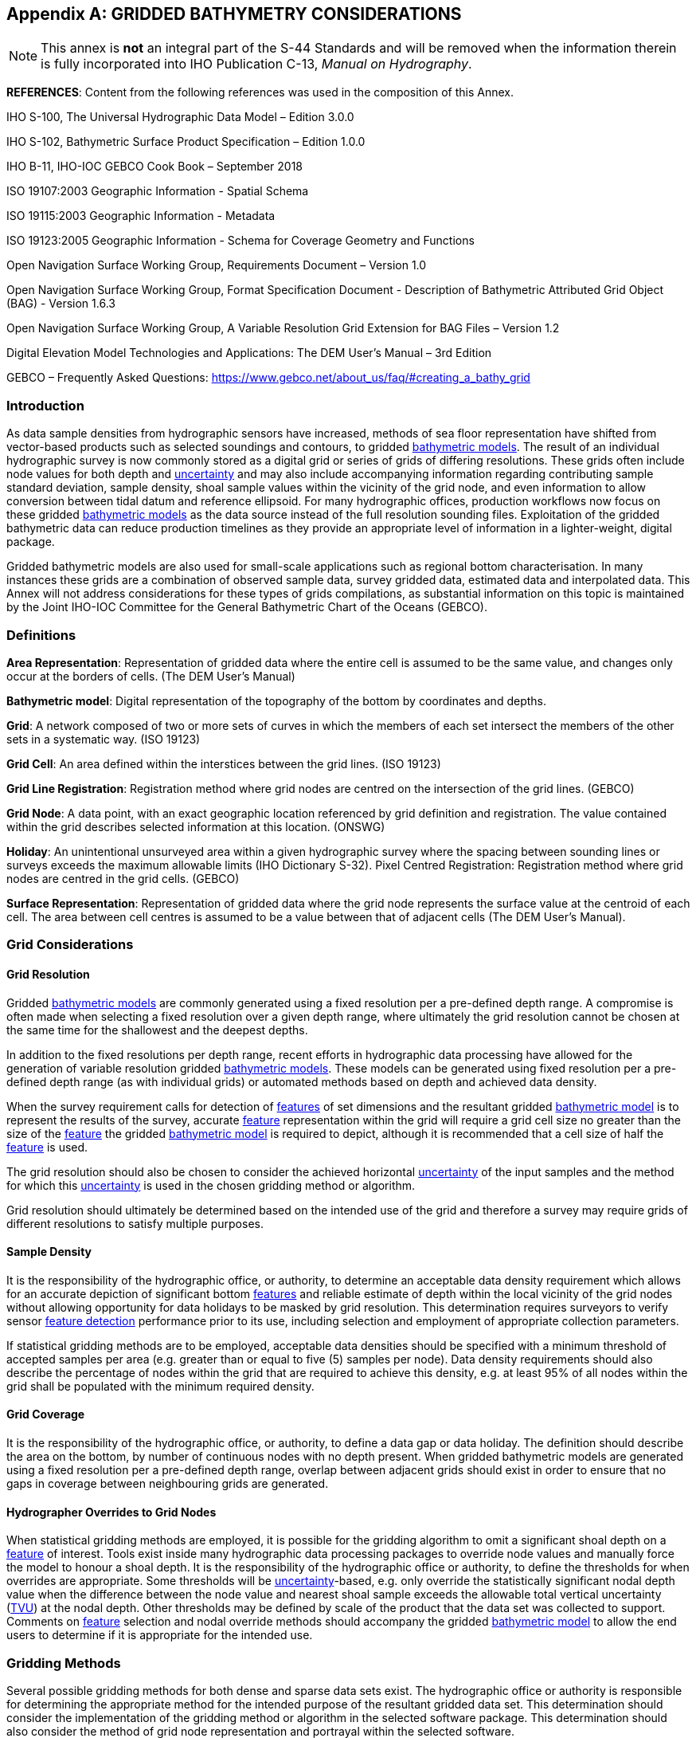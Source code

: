 
[[annex-gridded-bathymetry]]
[appendix]
== GRIDDED BATHYMETRY CONSIDERATIONS

NOTE: This annex is *not* an integral part of the S-44 Standards and will be removed when the information therein is fully incorporated into IHO Publication C-13, _Manual on Hydrography_.


*REFERENCES*: Content from the following references was used in the composition of this Annex.

IHO S-100, The Universal Hydrographic Data Model – Edition 3.0.0

IHO S-102, Bathymetric Surface Product Specification – Edition 1.0.0

IHO B-11, IHO-IOC GEBCO Cook Book – September 2018

ISO 19107:2003 Geographic Information - Spatial Schema

ISO 19115:2003 Geographic Information - Metadata

ISO 19123:2005 Geographic Information - Schema for Coverage Geometry and Functions

Open Navigation Surface Working Group, Requirements Document – Version 1.0

Open Navigation Surface Working Group, Format Specification Document - Description of Bathymetric Attributed Grid Object (BAG) - Version 1.6.3

Open Navigation Surface Working Group, A Variable Resolution Grid Extension for BAG Files – Version 1.2

Digital Elevation Model Technologies and Applications: The DEM User's Manual – 3rd Edition

GEBCO – Frequently Asked Questions: https://www.gebco.net/about_us/faq/#creating_a_bathy_grid



=== Introduction

As data sample densities from hydrographic sensors have increased, methods of sea floor representation have shifted from vector-based products such as selected soundings and contours, to gridded <<def-bathymetric_model,bathymetric models>>. The result of an individual hydrographic survey is now commonly stored as a digital grid or series of grids of differing resolutions. These grids often include node values for both depth and <<def-uncertainty,uncertainty>> and may also include accompanying information regarding contributing sample standard deviation, sample density, shoal sample values within the vicinity of the grid node, and even information to allow conversion between tidal datum and reference ellipsoid. For many hydrographic offices, production workflows now focus on these gridded <<def-bathymetric_model,bathymetric models>> as the data source instead of the full resolution sounding files. Exploitation of the gridded bathymetric data can reduce production timelines as they provide an appropriate level of information in a lighter-weight, digital package.

Gridded bathymetric models are also used for small-scale applications such as regional bottom characterisation. In many instances these grids are a combination of observed sample data, survey gridded data, estimated data and interpolated data. This Annex will not address considerations for these types of grids compilations, as substantial information on this topic is maintained by the Joint IHO-IOC Committee for the General Bathymetric Chart of the Oceans (GEBCO).


=== Definitions

*Area Representation*: Representation of gridded data where the entire cell is assumed to be the same value, and changes only occur at the borders of cells. (The DEM User's Manual)

[[def-bathymetric_model]]*Bathymetric model*: Digital representation of the topography of the bottom by coordinates and depths.

*Grid*: A network composed of two or more sets of curves in which the members of each set intersect the members of the other sets in a systematic way. (ISO 19123)

*Grid Cell*: An area defined within the interstices between the grid lines. (ISO 19123)

*Grid Line Registration*: Registration method where grid nodes are centred on the intersection of the grid lines. (GEBCO)

*Grid Node*: A data point, with an exact geographic location referenced by grid definition and registration. The value contained within the grid describes selected information at this location. (ONSWG)

*Holiday*: An unintentional unsurveyed area within a given hydrographic survey where the spacing between sounding lines or surveys exceeds the maximum allowable limits (IHO Dictionary S-32).
Pixel Centred Registration: Registration method where grid nodes are centred in the grid cells. (GEBCO)

*Surface Representation*: Representation of gridded data where the grid node represents the surface value at the centroid of each cell. The area between cell centres is assumed to be a value between that of adjacent cells (The DEM User's Manual).


=== Grid Considerations

==== Grid Resolution

Gridded <<def-bathymetric_model,bathymetric models>> are commonly generated using a fixed resolution per a pre-defined depth range. A compromise is often made when selecting a fixed resolution over a given depth range, where ultimately the grid resolution cannot be chosen at the same time for the shallowest and the deepest depths.

In addition to the fixed resolutions per depth range, recent efforts in hydrographic data processing have allowed for the generation of variable resolution gridded <<def-bathymetric_model,bathymetric models>>. These models can be generated using fixed resolution per a pre-defined depth range (as with individual grids) or automated methods based on depth and achieved data density.

When the survey requirement calls for detection of <<def-feature,features>> of set dimensions and the resultant gridded <<def-bathymetric_model,bathymetric model>> is to represent the results of the survey, accurate <<def-feature,feature>> representation within the grid will require a grid cell size no greater than the size of the <<def-feature,feature>> the gridded <<def-bathymetric_model,bathymetric model>> is required to depict, although it is recommended that a cell size of half the <<def-feature,feature>> is used.

The grid resolution should also be chosen to consider the achieved horizontal <<def-uncertainty,uncertainty>> of the input samples and the method for which this <<def-uncertainty,uncertainty>> is used in the chosen gridding method or algorithm.

Grid resolution should ultimately be determined based on the intended use of the grid and therefore a survey may require grids of different resolutions to satisfy multiple purposes.


==== Sample Density

It is the responsibility of the hydrographic office, or authority, to determine an acceptable data density requirement which allows for an accurate depiction of significant bottom <<def-feature,features>> and reliable estimate of depth within the local vicinity of the grid nodes without allowing opportunity for data holidays to be masked by grid resolution. This determination requires surveyors to verify sensor <<def-feature_detection,feature detection>> performance prior to its use, including selection and employment of appropriate collection parameters.

If statistical gridding methods are to be employed, acceptable data densities should be specified with a minimum threshold of accepted samples per area (e.g. greater than or equal to five (5) samples per node). Data density requirements should also describe the percentage of nodes within the grid that are required to achieve this density, e.g. at least 95% of all nodes within the grid shall be populated with the minimum required density.


==== Grid Coverage

It is the responsibility of the hydrographic office, or authority, to define a data gap or data holiday. The definition should describe the area on the bottom, by number of continuous nodes with no depth present.
When gridded bathymetric models are generated using a fixed resolution per a pre-defined depth range, overlap between adjacent grids should exist in order to ensure that no gaps in coverage between neighbouring grids are generated.


==== Hydrographer Overrides to Grid Nodes

When statistical gridding methods are employed, it is possible for the gridding algorithm to omit a significant shoal depth on a <<def-feature,feature>> of interest. Tools exist inside many hydrographic data processing packages to override node values and manually force the model to honour a shoal depth. It is the responsibility of the hydrographic office or authority, to define the thresholds for when overrides are appropriate. Some thresholds will be <<def-uncertainty,uncertainty>>-based, e.g. only override the statistically significant nodal depth value when the difference between the node value and nearest shoal sample exceeds the allowable total vertical uncertainty (<<def-tvu,TVU>>) at the nodal depth. Other thresholds may be defined by scale of the product that the data set was collected to support. Comments on <<def-feature,feature>> selection and nodal override methods should accompany the gridded <<def-bathymetric_model,bathymetric model>> to allow the end users to determine if it is appropriate for the intended use.


=== Gridding Methods

Several possible gridding methods for both dense and sparse data sets exist. The hydrographic office or authority is responsible for determining the appropriate method for the intended purpose of the resultant gridded data set. This determination should consider the implementation of the gridding method or algorithm in the selected software package. This determination should also consider the method of grid node representation and portrayal within the selected software.

The following list provides some of the methods commonly used when gridding bathymetric data sets:

* The *Shoalest Depth* method examines depth estimates within a specific area of influence and assigns the shoalest value to the nodal position. The resulting surface represents the shallowest depths across a given area. The use of shoalest depth values is often used for safety of navigation purposes.

* The *Deepest Depth* method examines depth estimates within a specific area of influence and assigns the deepest value to the nodal position. The resulting surface represents the deepest depths across a given area. The use of a deep depth surface is often used during post processing to identify outliers in the data set.

* The *Basic Mean* method computes a mean depth for each grid node where all soundings within the cell have the same weight.

* The *Statistical Median* method computes a depth for the node by ordering contributing samples sequentially and selecting the median value.

* The *Basic Weighted Mean* method computes an average depth for each grid node (whereby the inverse to the distance from the sounding location to the nodal position is used as weighting schema). Contributing depth estimates within a given area of influence are weighted and averaged to compute the final nodal value.

* The *Total Propagated Uncertainty* (<<def-tpu,TPU>>) *Weighted Mean* method makes use of the elevation and associated total propagated uncertainty for each contributing depth estimate to compute a weighted average depth for each nodal position.

* The *Combined Uncertainty and Bathymetric Estimator (CUBE)* algorithm makes use of the elevation and associated total propagated uncertainty for each contributing sounding to compute one or many hypotheses for an area of interest. The resulting hypotheses are used to estimate statistical representative depths at each nodal position.

* The *Nearest Neighbour* method identifies the depth value of the nearest sounding in distance from the nodal point within an area of interest. This method does not consider values from other neighbouring points.

* The *Natural Neighbour* interpolation method identifies and weights (as a function of the inverse of the surface of the smallest polygon – Voronoi tessellation – around the sounding value) a subset of input samples within the area of interest to interpolate the final nodal value.

* The *Polynomial Tendency* gridding method attempts to fit a polynomial trend, or best fit surface to a set of input data points. This method can project trends into areas with little to no data, but does not work well when there is no discernible trend within the data set.

* The *Spline* gridding method estimates nodal depths using a mathematical function to minimise overall surface curvature. The final "`smoothed`" surface passes exactly through the contributing input depth estimates. This Spline algorithm is considered a sparse data gridding method.

* The *Kriging* gridding method is a geostatistical interpolation method that generates an estimated surface from a scattered set of points with a known depth.


=== Grid Uncertainty

The <<def-uncertainty,uncertainty>> associated with the elevation value contained within gridded bathymetric models can be described using a variety of methods, which may include:

Raw Standard Deviation is the standard deviation of samples that contributed to the node.

Standard Deviation Estimator is the standard deviation of samples captured by a hypothesis algorithm (e.g. CUBE's standard output of <<def-uncertainty,uncertainty>>).

Product Uncertainty is a blend of Standard Deviation Estimator <<def-uncertainty,uncertainty>> and other measures which may include Raw Standard Deviation, and the average vertical <<def-uncertainty,uncertainty>> from the subset of samples used to generate the hypothesis that represents the node.

Historical Standard Deviation is an estimated standard deviation based on historical/archive data.

Other <<def-uncertainty,uncertainty>> types may be specified. Methods for <<def-uncertainty,uncertainty>> estimation should be documented within the accompanying grid <<def-metadata,metadata>>.

The <<def-uncertainty,uncertainty>> types listed above describe the vertical <<def-uncertainty,uncertainty>> of the node depth. The resultant grid may exhibit a higher than expected <<def-uncertainty,uncertainty>> value if the bathymetric profile is not represented at an appropriate grid resolution, e.g., a node <<def-uncertainty,uncertainty>> value may be higher than anticipated along sharp sloping bathymetry.

If required, obtaining a horizontal <<def-uncertainty,uncertainty>> for a grid node could be accomplished by calculating a basic or distance weighted mean of the horizontal <<def-uncertainty,uncertainty>> values from the samples that contributed to the grid node.


=== Applicability

Gridded <<def-bathymetric_model,bathymetric models>> are a common product of a hydrographic survey; however, the utility of the model representation begins well before a survey data set is finalised as this data can also be used to verify survey requirements during hydrographic collection and certify quality of a data set during data set validation efforts.


==== Survey Data Collection

Gridded <<def-bathymetric_model,bathymetric models>> can provide valuable information regarding underway bottom sample density and identification of significant bottom <<def-feature,features>>. These models can be leveraged to assess where full <<def-feature_search,feature search>> has been achieved and conversely where holidays exist. Monitoring of these items during survey operations is necessary for the qualification of field data completeness prior to departing the survey area.


==== Survey Data Validation

Gridded <<def-bathymetric_model,bathymetric models>> can serve as a comparison tool to examine depth data consistency within a survey and the presence of random and systematic data set <<def-error,errors>>. These models can also serve as a comparison tool between neighbouring surveys and between different collection sensors. Comparisons between high resolution gridded data and legacy point data can also be accomplished to provide statistics on differences and aid in the prioritisation scheme for future product updates. Comparison of gridded depth and associated nodal <<def-uncertainty,uncertainty>> is another common method used in determining whether a survey data set complies with required <<def-uncertainty,uncertainty>> thresholds as well.


==== Survey Data Deliverable

As mentioned throughout this annex, gridded <<def-bathymetric_model,bathymetric models>> in the presence of survey logs, reports and other <<def-metadata,metadata>> are sufficient to serve as the authoritative result and deliverable of the survey. Gridded models also serve as the direct input for the generation of products supporting safety of navigation and other protection of the marine environment objectives.


=== Metadata

To ensure gridded <<def-bathymetric_model,bathymetric models>> are fit for purposes that include and extend beyond safety of navigation, an appropriate level of <<def-metadata,metadata>> describing the data set is required. IHO S-102, the Bathymetric Surface Product Specification, provides Metadata elements derived from S-100 and from ISO 19115 and ISO 19115-2. Elements described within S-102 include mandatory, optional and conditional items. Following this specification, conclusive <<def-metadata,metadata>> for gridded <<def-bathymetric_model,bathymetric models>> will include information describing the data set, depth <<def-correction,correction>> type, <<def-uncertainty,uncertainty>> type, grid reference and coordinate system information, as well as temporal descriptions, grid construction methods, and persons responsible for product generation.
